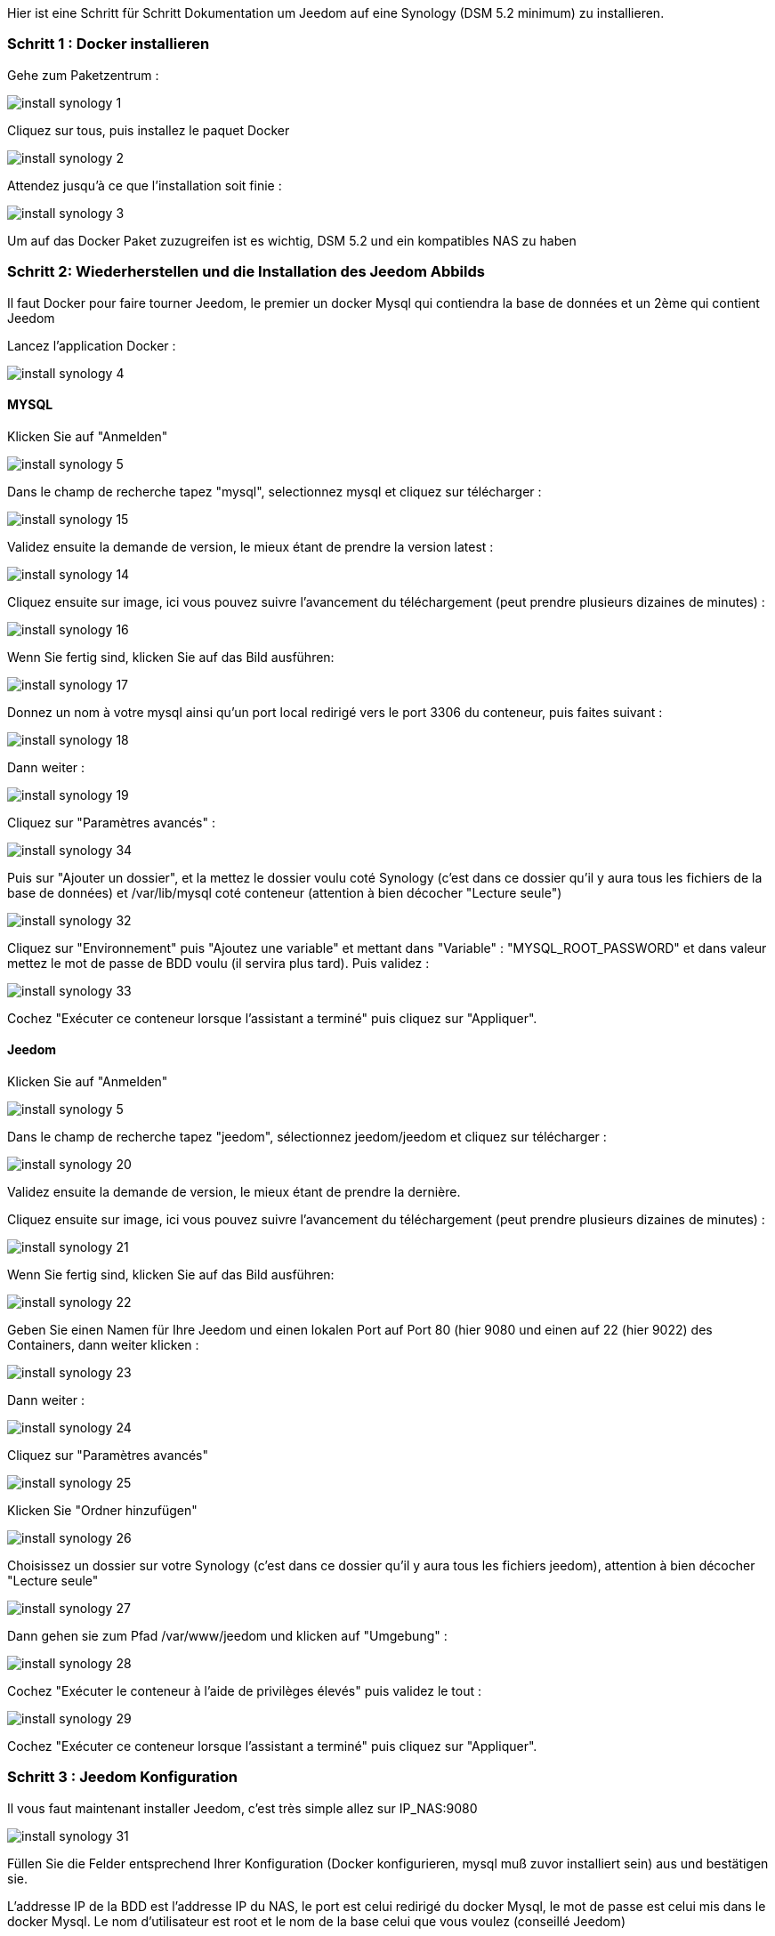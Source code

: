 Hier ist eine Schritt für Schritt Dokumentation um Jeedom auf eine Synology (DSM 5.2 minimum) zu installieren.

=== Schritt 1 : Docker installieren 

Gehe zum Paketzentrum : 

image::../images/install_synology_1.PNG[]

Cliquez sur tous, puis installez le paquet Docker

image::../images/install_synology_2.PNG[]

Attendez jusqu'à ce que l'installation soit finie : 

image::../images/install_synology_3.PNG[]

[WICHTIG]
Um auf das Docker Paket zuzugreifen ist es wichtig, DSM 5.2 und ein kompatibles NAS zu haben

=== Schritt 2: Wiederherstellen und die Installation des Jeedom Abbilds

Il faut Docker pour faire tourner Jeedom, le premier un docker Mysql qui contiendra la base de données et un 2ème qui contient Jeedom

Lancez l'application Docker : 

image::../images/install_synology_4.PNG[]

==== MYSQL

Klicken Sie auf "Anmelden" 

image::../images/install_synology_5.PNG[]

Dans le champ de recherche tapez "mysql", selectionnez mysql et cliquez sur télécharger : 

image::../images/install_synology_15.PNG[]

Validez ensuite la demande de version, le mieux étant de prendre la version latest : 

image::../images/install_synology_14.PNG[]

Cliquez ensuite sur image, ici vous pouvez suivre l'avancement du téléchargement (peut prendre plusieurs dizaines de minutes) : 

image::../images/install_synology_16.PNG[]

Wenn Sie fertig sind, klicken Sie auf das Bild ausführen: 

image::../images/install_synology_17.PNG[]

Donnez un nom à votre mysql ainsi qu'un port local redirigé vers le port 3306 du conteneur, puis faites suivant :

image::../images/install_synology_18.PNG[]

Dann  weiter :

image::../images/install_synology_19.PNG[]

Cliquez sur "Paramètres avancés" :

image::../images/install_synology_34.PNG[]

Puis sur "Ajouter un dossier", et la mettez le dossier voulu coté Synology (c'est dans ce dossier qu'il y aura tous les fichiers de la base de données) et /var/lib/mysql coté conteneur (attention à bien décocher "Lecture seule")

image::../images/install_synology_32.PNG[]

Cliquez sur "Environnement" puis "Ajoutez une variable" et mettant dans "Variable" : "MYSQL_ROOT_PASSWORD" et dans valeur mettez le mot de passe de BDD voulu (il servira plus tard). Puis validez : 

image::../images/install_synology_33.PNG[]

Cochez "Exécuter ce conteneur lorsque l'assistant a terminé" puis cliquez sur "Appliquer".

==== Jeedom

Klicken Sie auf "Anmelden" 

image::../images/install_synology_5.PNG[]

Dans le champ de recherche tapez "jeedom", sélectionnez jeedom/jeedom et cliquez sur télécharger : 

image::../images/install_synology_20.PNG[]

Validez ensuite la demande de version, le mieux étant de prendre la dernière.

Cliquez ensuite sur image, ici vous pouvez suivre l'avancement du téléchargement (peut prendre plusieurs dizaines de minutes) : 

image::../images/install_synology_21.PNG[]

Wenn Sie fertig sind, klicken Sie auf das Bild ausführen: 

image::../images/install_synology_22.PNG[]

Geben Sie einen Namen für Ihre Jeedom und einen lokalen Port auf Port 80 (hier 9080 und einen auf 22 (hier 9022) des Containers, dann weiter klicken :

image::../images/install_synology_23.PNG[]

Dann  weiter :

image::../images/install_synology_24.PNG[]

Cliquez sur "Paramètres avancés"

image::../images/install_synology_25.PNG[]

Klicken Sie "Ordner hinzufügen"

image::../images/install_synology_26.PNG[]

Choisissez un dossier sur votre Synology (c'est dans ce dossier qu'il y aura tous les fichiers jeedom), attention à bien décocher "Lecture seule"

image::../images/install_synology_27.PNG[]

Dann gehen sie zum Pfad /var/www/jeedom und klicken auf "Umgebung" :

image::../images/install_synology_28.PNG[]

Cochez "Exécuter le conteneur à l'aide de privilèges élevés" puis validez le tout :

image::../images/install_synology_29.PNG[]

Cochez "Exécuter ce conteneur lorsque l'assistant a terminé" puis cliquez sur "Appliquer".

=== Schritt 3 : Jeedom Konfiguration 

Il vous faut maintenant installer Jeedom, c'est très simple allez sur IP_NAS:9080

image::../images/install_synology_31.PNG[]

Füllen Sie die Felder entsprechend Ihrer Konfiguration (Docker konfigurieren, mysql muß zuvor installiert sein) aus und bestätigen sie.

[WICHTIG]
L'addresse IP de la BDD est l'addresse IP du NAS, le port est celui redirigé du docker Mysql, le mot de passe est celui mis dans le docker Mysql. Le nom d'utilisateur est root et le nom de la base celui que vous voulez (conseillé Jeedom)

image::../images/install_synology_30.PNG[]

[TIP]
Si vous voulez un accès SSH il vous faut dans les ports rediriger un port local vers le port 22 du conteneur, les identifiants SSH sont root/jeedom. Vous pouvez changer le mot de passe en initialisant la variable d'environement ROOT_PASSWORD à la valeur du mot de passe voulu.

Ensuite vous pouvez suivre la documentation https://www.jeedom.fr/doc/documentation/premiers-pas/fr_FR/doc-premiers-pas.html[Premier pas avec Jeedom]